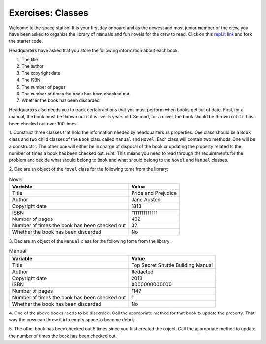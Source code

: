Exercises: Classes
===================

Welcome to the space station!
It is your first day onboard and as the newest and most junior member of the
crew, you have been asked to organize the library of manuals and fun novels for
the crew to read. Click on this
`repl.it link <https://repl.it/@launchcode/ClassExercises01>`__ and fork the
starter code.

Headquarters have asked that you store the following information about each
book.

1. The title
2. The author
3. The copyright date
4. The ISBN
5. The number of pages
6. The number of times the book has been checked out.
7. Whether the book has been discarded.

Headquarters also needs you to track certain actions that you must perform when
books get out of date. First, for a manual, the book must be thrown out if it
is over 5 years old. Second, for a novel, the book should be thrown out if it
has been checked out over 100 times.

1. Construct three classes that hold the information needed by headquarters as
properties. One class should be a ``Book`` class and two
child classes of the ``Book`` class called ``Manual`` and ``Novel``. 
Each class will contain two methods. One will be a constructor. The other one will either be in charge of disposal of the book or updating the property related to the number of times a book has been checked out.
`Hint:` This means you need to read through the requirements for the problem and decide what should belong to ``Book`` and what should belong to the ``Novel`` and
``Manual`` classes. 

2. Declare an object of the ``Novel`` class for the following tome from the
library:

.. list-table:: Novel
   :widths: auto
   :header-rows: 1

   * - Variable
     - Value
   * - Title
     - Pride and Prejudice
   * - Author
     - Jane Austen
   * - Copyright date
     - 1813
   * - ISBN
     - 1111111111111
   * - Number of pages
     - 432
   * - Number of times the book has been checked out
     - 32
   * - Whether the book has been discarded
     - No

3. Declare an object of the ``Manual`` class for the following tome from the
library:

.. list-table:: Manual
   :widths: auto
   :header-rows: 1

   * - Variable
     - Value
   * - Title
     - Top Secret Shuttle Building Manual
   * - Author
     - Redacted
   * - Copyright date
     - 2013
   * - ISBN
     - 0000000000000
   * - Number of pages
     - 1147
   * - Number of times the book has been checked out
     - 1
   * - Whether the book has been discarded
     - No

4. One of the above books needs to be discarded. Call the appropriate method
for that book to update the property. That way the crew can throw it into empty
space to become debris.

5. The other book has been checked out 5 times since you first created the
object. Call the appropriate method to update the number of times the book has
been checked out.
